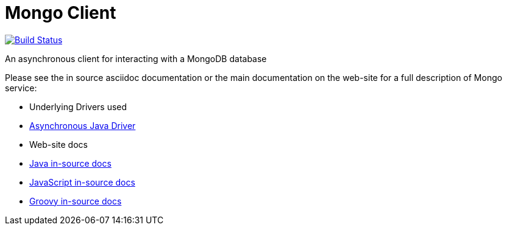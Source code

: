 = Mongo Client

image:https://vertx.ci.cloudbees.com/buildStatus/icon?job=vert.x3-mongo-client["Build Status",link="https://vertx.ci.cloudbees.com/view/vert.x-3/job/vert.x3-mongo-client/"]

An asynchronous client for interacting with a MongoDB database

Please see the in source asciidoc documentation or the main documentation on the web-site for a full description
of Mongo service:

* Underlying Drivers used
* link:http://docs.mongodb.org/ecosystem/drivers/java/[Asynchronous Java Driver]

* Web-site docs
* link:vertx-mongo-client/src/main/asciidoc/java/index.adoc[Java in-source docs]
* link:vertx-mongo-client/src/main/asciidoc/js/index.adoc[JavaScript in-source docs]
* link:vertx-mongo-client/src/main/asciidoc/groovy/index.adoc[Groovy in-source docs]
